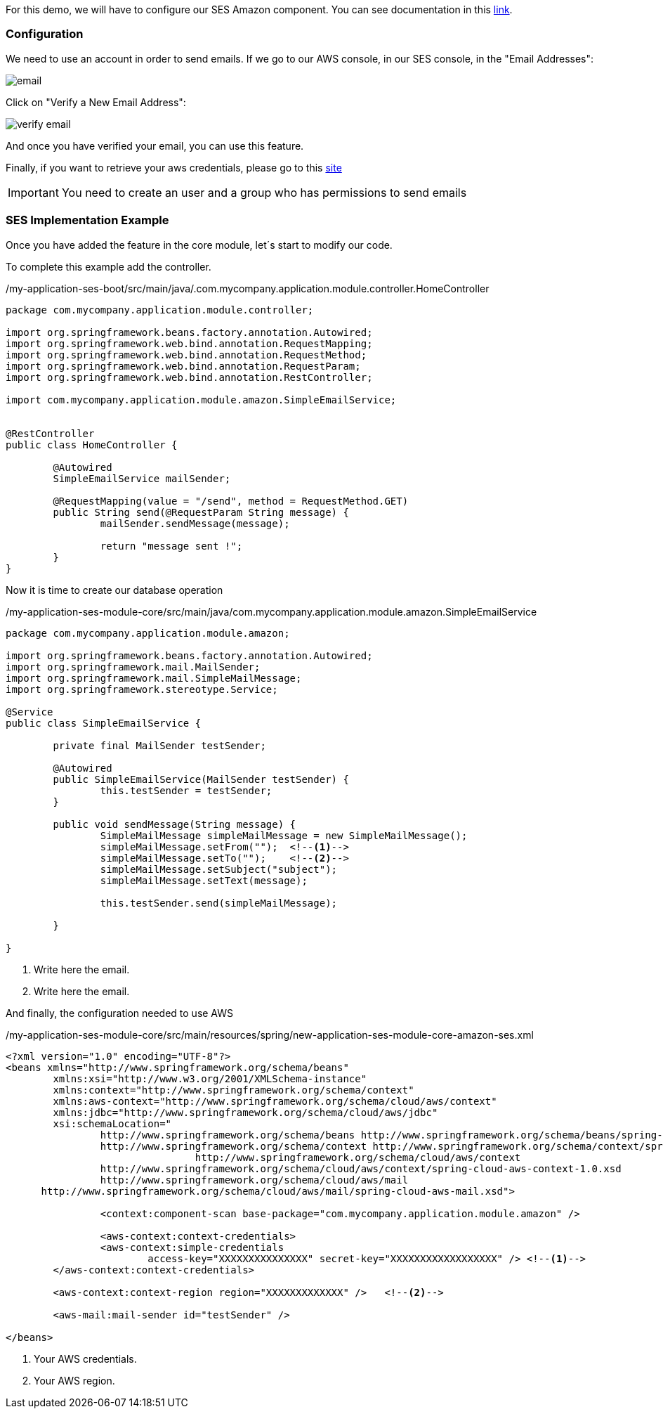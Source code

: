 
:fragment:

For this demo, we will have to configure our SES Amazon component. You can see documentation in this https://docs.aws.amazon.com/ses/index.html?id=docs_gateway#lang/en_us[link^].


=== Configuration

We need to use an account in order to send emails. If we go to our AWS console, in our SES console, in the "Email Addresses":

image::altemista-cloudfwk-documentation/amazon/email.png[align="center"]

Click on "Verify a New Email Address":

image::altemista-cloudfwk-documentation/amazon/verify_email.png[align="center"]

And once you have verified your email, you can use this feature.

Finally, if you want to retrieve your aws credentials, please go to this https://docs.aws.amazon.com/IAM/latest/UserGuide/id_credentials_passwords_admin-change-user.html[site^]

IMPORTANT: You need to create an user and a group who has permissions to send emails 

=== SES Implementation Example

Once you have added the feature in the core module, let´s start to modify our code.

To complete this example add the controller.
[source,java,options="nowrap"]
./my-application-ses-boot/src/main/java/.com.mycompany.application.module.controller.HomeController
----
package com.mycompany.application.module.controller;

import org.springframework.beans.factory.annotation.Autowired;
import org.springframework.web.bind.annotation.RequestMapping;
import org.springframework.web.bind.annotation.RequestMethod;
import org.springframework.web.bind.annotation.RequestParam;
import org.springframework.web.bind.annotation.RestController;

import com.mycompany.application.module.amazon.SimpleEmailService;


@RestController
public class HomeController {
	
	@Autowired
	SimpleEmailService mailSender;
	
	@RequestMapping(value = "/send", method = RequestMethod.GET)
	public String send(@RequestParam String message) {
		mailSender.sendMessage(message);
		
		return "message sent !";
	}
}
----

Now it is time to create our database operation
[source,java,options="nowrap"]
./my-application-ses-module-core/src/main/java/com.mycompany.application.module.amazon.SimpleEmailService
----
package com.mycompany.application.module.amazon;

import org.springframework.beans.factory.annotation.Autowired;
import org.springframework.mail.MailSender;
import org.springframework.mail.SimpleMailMessage;
import org.springframework.stereotype.Service;

@Service
public class SimpleEmailService {

	private final MailSender testSender;

	@Autowired
	public SimpleEmailService(MailSender testSender) {
		this.testSender = testSender;
	}

	public void sendMessage(String message) {
		SimpleMailMessage simpleMailMessage = new SimpleMailMessage();
		simpleMailMessage.setFrom("");	<!--1-->
		simpleMailMessage.setTo("");	<!--2-->
		simpleMailMessage.setSubject("subject");
		simpleMailMessage.setText(message);

		this.testSender.send(simpleMailMessage);

	}

}
----

<1> Write here the email.
<2> Write here the email.

And finally, the configuration needed to use AWS

[source,xml,options="nowrap"]
./my-application-ses-module-core/src/main/resources/spring/new-application-ses-module-core-amazon-ses.xml
----
<?xml version="1.0" encoding="UTF-8"?>
<beans xmlns="http://www.springframework.org/schema/beans"
	xmlns:xsi="http://www.w3.org/2001/XMLSchema-instance"
	xmlns:context="http://www.springframework.org/schema/context"
	xmlns:aws-context="http://www.springframework.org/schema/cloud/aws/context"
	xmlns:jdbc="http://www.springframework.org/schema/cloud/aws/jdbc"
	xsi:schemaLocation="
		http://www.springframework.org/schema/beans http://www.springframework.org/schema/beans/spring-beans.xsd
		http://www.springframework.org/schema/context http://www.springframework.org/schema/context/spring-context.xsd
				http://www.springframework.org/schema/cloud/aws/context
		http://www.springframework.org/schema/cloud/aws/context/spring-cloud-aws-context-1.0.xsd
		http://www.springframework.org/schema/cloud/aws/mail
      http://www.springframework.org/schema/cloud/aws/mail/spring-cloud-aws-mail.xsd">

		<context:component-scan base-package="com.mycompany.application.module.amazon" />
	
		<aws-context:context-credentials>
		<aws-context:simple-credentials
			access-key="XXXXXXXXXXXXXXX" secret-key="XXXXXXXXXXXXXXXXXX" />	<!--1-->
	</aws-context:context-credentials>

	<aws-context:context-region region="XXXXXXXXXXXXX" />	<!--2-->

	<aws-mail:mail-sender id="testSender" />

</beans>
----

<1> Your AWS credentials.
<2> Your AWS region.



